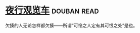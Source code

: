 * [[https://book.douban.com/subject/6901136/][夜行观览车]]    :douban:read:
欠揍的人无论怎样都欠揍——所谓“可怜之人定有其可恨之处”是也。
